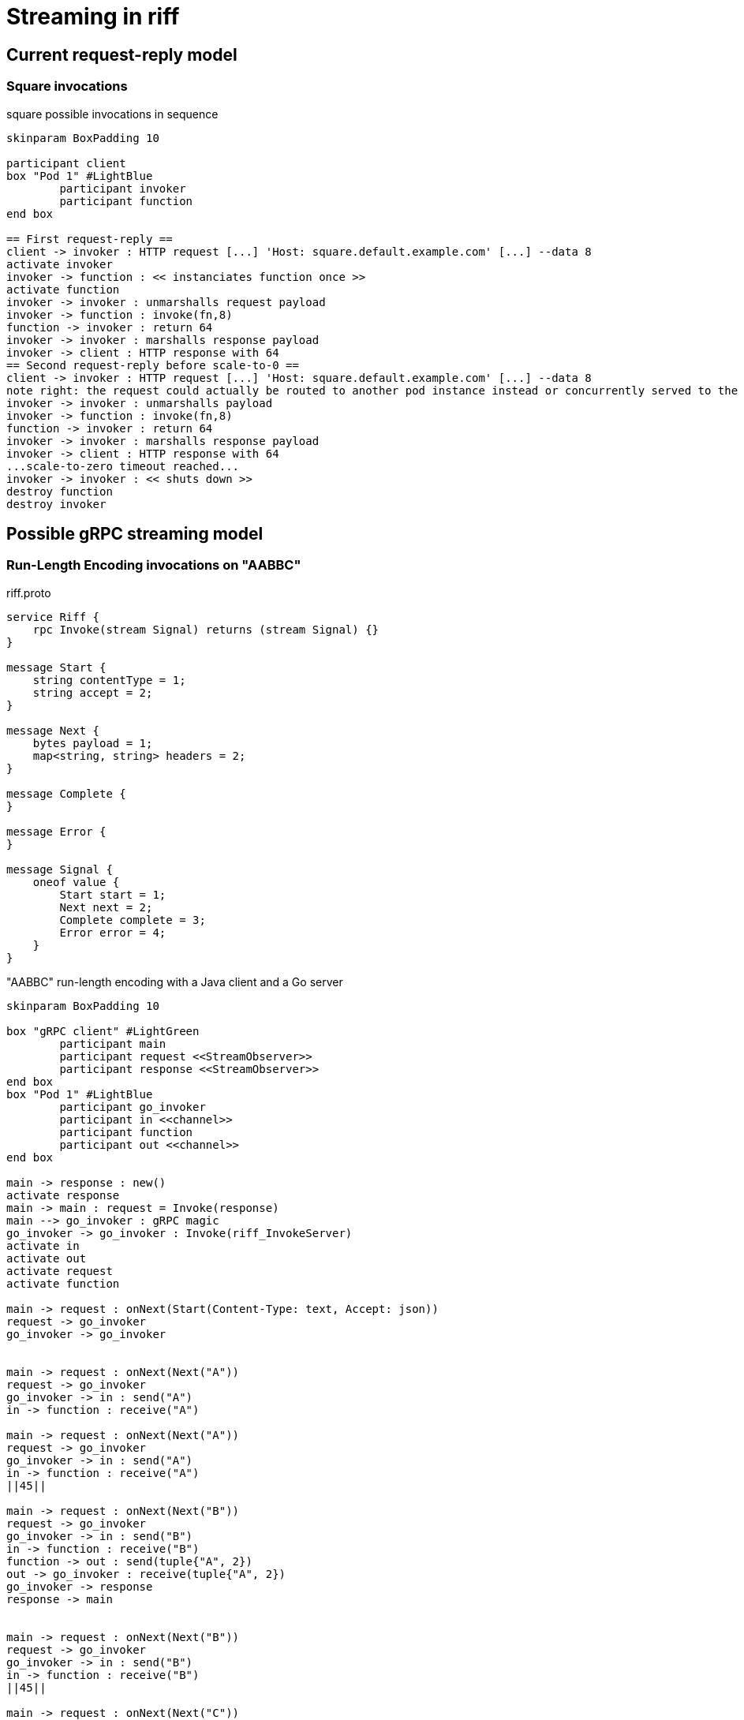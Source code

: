 = Streaming in riff

== Current request-reply model ==

=== Square invocations

.square possible invocations in sequence
[plantuml, format="png"]
----
skinparam BoxPadding 10

participant client
box "Pod 1" #LightBlue
	participant invoker
	participant function
end box

== First request-reply ==
client -> invoker : HTTP request [...] 'Host: square.default.example.com' [...] --data 8
activate invoker
invoker -> function : << instanciates function once >>
activate function
invoker -> invoker : unmarshalls request payload
invoker -> function : invoke(fn,8)
function -> invoker : return 64
invoker -> invoker : marshalls response payload
invoker -> client : HTTP response with 64
== Second request-reply before scale-to-0 ==
client -> invoker : HTTP request [...] 'Host: square.default.example.com' [...] --data 8
note right: the request could actually be routed to another pod instance instead or concurrently served to the same pod 
invoker -> invoker : unmarshalls payload
invoker -> function : invoke(fn,8)
function -> invoker : return 64
invoker -> invoker : marshalls response payload
invoker -> client : HTTP response with 64
...scale-to-zero timeout reached...
invoker -> invoker : << shuts down >>
destroy function
destroy invoker
----

== Possible gRPC streaming model ==

=== Run-Length Encoding invocations on "AABBC"

.riff.proto
[source,proto]
----
service Riff {
    rpc Invoke(stream Signal) returns (stream Signal) {}
}

message Start {
    string contentType = 1;
    string accept = 2;
}

message Next {
    bytes payload = 1;
    map<string, string> headers = 2;
}

message Complete {
}

message Error {
}

message Signal {
    oneof value {
        Start start = 1;
        Next next = 2;
        Complete complete = 3;
        Error error = 4;
    }
}
----

."AABBC" run-length encoding with a Java client and a Go server
[plantuml, format="png"]
----
skinparam BoxPadding 10

box "gRPC client" #LightGreen
	participant main
	participant request <<StreamObserver>>
	participant response <<StreamObserver>>
end box
box "Pod 1" #LightBlue
	participant go_invoker
	participant in <<channel>>
	participant function
	participant out <<channel>>
end box

main -> response : new()
activate response
main -> main : request = Invoke(response)
main --> go_invoker : gRPC magic
go_invoker -> go_invoker : Invoke(riff_InvokeServer)
activate in
activate out
activate request
activate function

main -> request : onNext(Start(Content-Type: text, Accept: json))
request -> go_invoker
go_invoker -> go_invoker


main -> request : onNext(Next("A"))
request -> go_invoker
go_invoker -> in : send("A")
in -> function : receive("A")

main -> request : onNext(Next("A"))
request -> go_invoker
go_invoker -> in : send("A")
in -> function : receive("A")
||45||

main -> request : onNext(Next("B"))
request -> go_invoker
go_invoker -> in : send("B")
in -> function : receive("B")
function -> out : send(tuple{"A", 2})
out -> go_invoker : receive(tuple{"A", 2})
go_invoker -> response
response -> main


main -> request : onNext(Next("B"))
request -> go_invoker
go_invoker -> in : send("B")
in -> function : receive("B")
||45||

main -> request : onNext(Next("C"))
request -> go_invoker
go_invoker -> in : send("C")
in -> function : receive("C")
function -> out : send(tuple{"B", 2})
out -> go_invoker : receive(tuple{"B", 2})
go_invoker -> response
response -> main
||45||

main -> request : onNext(Complete())
request -> go_invoker
destroy request
go_invoker -> in : close()
destroy in
in -> function : channel_closed()
function -> out : send(tuple{"C", 1})
out -> go_invoker : receive(tuple{"C", 1})
function -> out : close()
destroy out
go_invoker -> response
go_invoker -> response : onComplete()
response -> main
destroy response

----